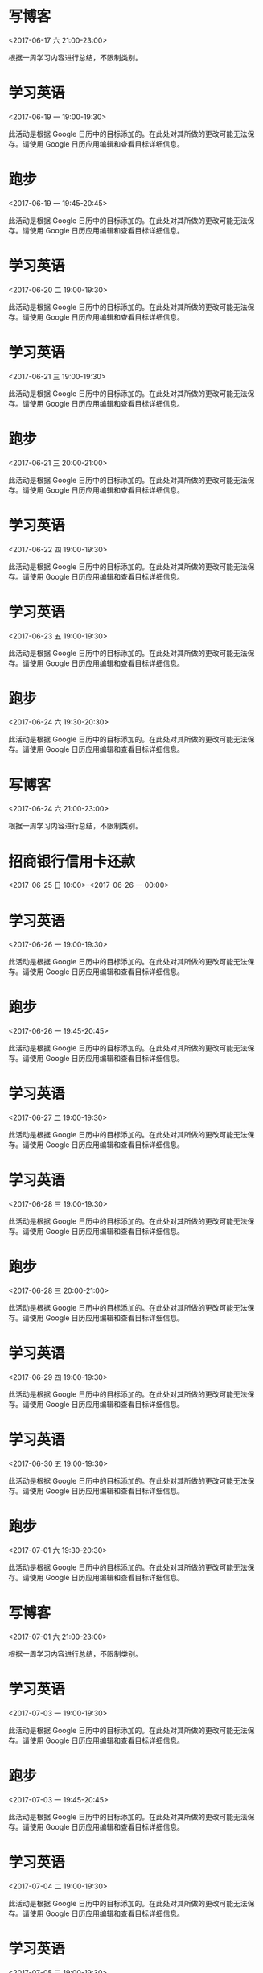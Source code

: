 * 写博客
  :PROPERTIES:
  :LOCATION: 家
  :LINK: [[https://www.google.com/calendar/event?eid=YzVpM2llOWk2NHE2OGI5ZzYwcjY2YjlrYzVqM2ViYjJjaGgzYWI5aDY5aW1hZWIyYzRvbTJkajM3NF8yMDE3MDYxN1QxMzAwMDBaIHFxNzI3NDc0NDMwQG0][Go to gcal web page]]
  :ID: c5i3ie9i64q68b9g60r66b9kc5j3ebb2chh3ab9h69imaeb2c4om2dj374_20170617T130000Z
  :END:

  <2017-06-17 六 21:00-23:00>

根据一周学习内容进行总结，不限制类别。
* 学习英语
  :PROPERTIES:
  :LINK: [[https://www.google.com/calendar/event?eid=YWUyYzY4Z2xhYXVzdjRiMnQ5N2ZkczZtZ2MgcXE3Mjc0NzQ0MzBAbQ][Go to gcal web page]]
  :ID: ae2c68glaausv4b2t97fds6mgc
  :END:

  <2017-06-19 一 19:00-19:30>

此活动是根据 Google 日历中的目标添加的。在此处对其所做的更改可能无法保存。请使用 Google 日历应用编辑和查看目标详细信息。
* 跑步
  :PROPERTIES:
  :LINK: [[https://www.google.com/calendar/event?eid=aWpscXZncmpkZWV0bDMyamxkcWJmcGZvMHMgcXE3Mjc0NzQ0MzBAbQ][Go to gcal web page]]
  :ID: ijlqvgrjdeetl32jldqbfpfo0s
  :END:

  <2017-06-19 一 19:45-20:45>

此活动是根据 Google 日历中的目标添加的。在此处对其所做的更改可能无法保存。请使用 Google 日历应用编辑和查看目标详细信息。
* 学习英语
  :PROPERTIES:
  :LINK: [[https://www.google.com/calendar/event?eid=MWVmbDJzZGdnYTU3anFudDUwbGU4azYydm8gcXE3Mjc0NzQ0MzBAbQ][Go to gcal web page]]
  :ID: 1efl2sdgga57jqnt50le8k62vo
  :END:

  <2017-06-20 二 19:00-19:30>

此活动是根据 Google 日历中的目标添加的。在此处对其所做的更改可能无法保存。请使用 Google 日历应用编辑和查看目标详细信息。
* 学习英语
  :PROPERTIES:
  :LINK: [[https://www.google.com/calendar/event?eid=MHB1dmU4NjBnYmcxMzJjMzFrMWU1dTFoZDQgcXE3Mjc0NzQ0MzBAbQ][Go to gcal web page]]
  :ID: 0puve860gbg132c31k1e5u1hd4
  :END:

  <2017-06-21 三 19:00-19:30>

此活动是根据 Google 日历中的目标添加的。在此处对其所做的更改可能无法保存。请使用 Google 日历应用编辑和查看目标详细信息。
* 跑步
  :PROPERTIES:
  :LINK: [[https://www.google.com/calendar/event?eid=azQ1Z2t2aGUxYzFuZWh1am84ZWtwMHJ0cDggcXE3Mjc0NzQ0MzBAbQ][Go to gcal web page]]
  :ID: k45gkvhe1c1nehujo8ekp0rtp8
  :END:

  <2017-06-21 三 20:00-21:00>

此活动是根据 Google 日历中的目标添加的。在此处对其所做的更改可能无法保存。请使用 Google 日历应用编辑和查看目标详细信息。
* 学习英语
  :PROPERTIES:
  :LINK: [[https://www.google.com/calendar/event?eid=dWFsZmtqajRkcG5pdDJwM3Y1YzFjcWtpcHMgcXE3Mjc0NzQ0MzBAbQ][Go to gcal web page]]
  :ID: ualfkjj4dpnit2p3v5c1cqkips
  :END:

  <2017-06-22 四 19:00-19:30>

此活动是根据 Google 日历中的目标添加的。在此处对其所做的更改可能无法保存。请使用 Google 日历应用编辑和查看目标详细信息。
* 学习英语
  :PROPERTIES:
  :LINK: [[https://www.google.com/calendar/event?eid=YTc5MzZhM2NzM2dpbzQyNWdoMjFwdWtuOTggcXE3Mjc0NzQ0MzBAbQ][Go to gcal web page]]
  :ID: a7936a3cs3gio425gh21pukn98
  :END:

  <2017-06-23 五 19:00-19:30>

此活动是根据 Google 日历中的目标添加的。在此处对其所做的更改可能无法保存。请使用 Google 日历应用编辑和查看目标详细信息。
* 跑步
  :PROPERTIES:
  :LINK: [[https://www.google.com/calendar/event?eid=b2NhYjcxM21tMnVtcWMyNm8wOHV1MXBmMWMgcXE3Mjc0NzQ0MzBAbQ][Go to gcal web page]]
  :ID: ocab713mm2umqc26o08uu1pf1c
  :END:

  <2017-06-24 六 19:30-20:30>

此活动是根据 Google 日历中的目标添加的。在此处对其所做的更改可能无法保存。请使用 Google 日历应用编辑和查看目标详细信息。
* 写博客
  :PROPERTIES:
  :LOCATION: 家
  :LINK: [[https://www.google.com/calendar/event?eid=YzVpM2llOWk2NHE2OGI5ZzYwcjY2YjlrYzVqM2ViYjJjaGgzYWI5aDY5aW1hZWIyYzRvbTJkajM3NF8yMDE3MDYyNFQxMzAwMDBaIHFxNzI3NDc0NDMwQG0][Go to gcal web page]]
  :ID: c5i3ie9i64q68b9g60r66b9kc5j3ebb2chh3ab9h69imaeb2c4om2dj374_20170624T130000Z
  :END:

  <2017-06-24 六 21:00-23:00>

根据一周学习内容进行总结，不限制类别。
* 招商银行信用卡还款
  :PROPERTIES:
  :LINK: [[https://www.google.com/calendar/event?eid=NjRwbTRjMzNjOWgzMmI5bDZoajM2YjlrNnBnajBiYjFjZ3NtNmJiMzZvc204ZHBuY2NyNjRjaGpjZyBxcTcyNzQ3NDQzMEBt][Go to gcal web page]]
  :ID: 64pm4c33c9h32b9l6hj36b9k6pgj0bb1cgsm6bb36osm8dpnccr64chjcg
  :END:

  <2017-06-25 日 10:00>--<2017-06-26 一 00:00>
* 学习英语
  :PROPERTIES:
  :LINK: [[https://www.google.com/calendar/event?eid=dGdta2tpMWFtNmJybTBocmxkOHUxbG12YXMgcXE3Mjc0NzQ0MzBAbQ][Go to gcal web page]]
  :ID: tgmkki1am6brm0hrld8u1lmvas
  :END:

  <2017-06-26 一 19:00-19:30>

此活动是根据 Google 日历中的目标添加的。在此处对其所做的更改可能无法保存。请使用 Google 日历应用编辑和查看目标详细信息。
* 跑步
  :PROPERTIES:
  :LINK: [[https://www.google.com/calendar/event?eid=NGg5MjduMjBnaXBsNW5nYjRwdnBzcXZlcjggcXE3Mjc0NzQ0MzBAbQ][Go to gcal web page]]
  :ID: 4h927n20gipl5ngb4pvpsqver8
  :END:

  <2017-06-26 一 19:45-20:45>

此活动是根据 Google 日历中的目标添加的。在此处对其所做的更改可能无法保存。请使用 Google 日历应用编辑和查看目标详细信息。
* 学习英语
  :PROPERTIES:
  :LINK: [[https://www.google.com/calendar/event?eid=bGtvcjIxcmNlYWs1Y29qMmxraDcyNDExZzggcXE3Mjc0NzQ0MzBAbQ][Go to gcal web page]]
  :ID: lkor21rceak5coj2lkh72411g8
  :END:

  <2017-06-27 二 19:00-19:30>

此活动是根据 Google 日历中的目标添加的。在此处对其所做的更改可能无法保存。请使用 Google 日历应用编辑和查看目标详细信息。
* 学习英语
  :PROPERTIES:
  :LINK: [[https://www.google.com/calendar/event?eid=b3U2NzhkcmZkaWI4a3AyM3Z2Z3Nub3JpdjAgcXE3Mjc0NzQ0MzBAbQ][Go to gcal web page]]
  :ID: ou678drfdib8kp23vvgsnoriv0
  :END:

  <2017-06-28 三 19:00-19:30>

此活动是根据 Google 日历中的目标添加的。在此处对其所做的更改可能无法保存。请使用 Google 日历应用编辑和查看目标详细信息。
* 跑步
  :PROPERTIES:
  :LINK: [[https://www.google.com/calendar/event?eid=cWZqMTY5ajVpNHBtNzFldnFpcWUwcmx1aW8gcXE3Mjc0NzQ0MzBAbQ][Go to gcal web page]]
  :ID: qfj169j5i4pm71evqiqe0rluio
  :END:

  <2017-06-28 三 20:00-21:00>

此活动是根据 Google 日历中的目标添加的。在此处对其所做的更改可能无法保存。请使用 Google 日历应用编辑和查看目标详细信息。
* 学习英语
  :PROPERTIES:
  :LINK: [[https://www.google.com/calendar/event?eid=OXFvazdubm03cnI1ZHMzdTZhMmtncnJmbGsgcXE3Mjc0NzQ0MzBAbQ][Go to gcal web page]]
  :ID: 9qok7nnm7rr5ds3u6a2kgrrflk
  :END:

  <2017-06-29 四 19:00-19:30>

此活动是根据 Google 日历中的目标添加的。在此处对其所做的更改可能无法保存。请使用 Google 日历应用编辑和查看目标详细信息。
* 学习英语
  :PROPERTIES:
  :LINK: [[https://www.google.com/calendar/event?eid=M2puNGxpMG85a2owYTRub2RqcjF2ZXVoNmMgcXE3Mjc0NzQ0MzBAbQ][Go to gcal web page]]
  :ID: 3jn4li0o9kj0a4nodjr1veuh6c
  :END:

  <2017-06-30 五 19:00-19:30>

此活动是根据 Google 日历中的目标添加的。在此处对其所做的更改可能无法保存。请使用 Google 日历应用编辑和查看目标详细信息。
* 跑步
  :PROPERTIES:
  :LINK: [[https://www.google.com/calendar/event?eid=NDN2M2w5Z2NsbXFqNDJkYjA5ZGx0cWE2Y2sgcXE3Mjc0NzQ0MzBAbQ][Go to gcal web page]]
  :ID: 43v3l9gclmqj42db09dltqa6ck
  :END:

  <2017-07-01 六 19:30-20:30>

此活动是根据 Google 日历中的目标添加的。在此处对其所做的更改可能无法保存。请使用 Google 日历应用编辑和查看目标详细信息。
* 写博客
  :PROPERTIES:
  :LOCATION: 家
  :LINK: [[https://www.google.com/calendar/event?eid=YzVpM2llOWk2NHE2OGI5ZzYwcjY2YjlrYzVqM2ViYjJjaGgzYWI5aDY5aW1hZWIyYzRvbTJkajM3NF8yMDE3MDcwMVQxMzAwMDBaIHFxNzI3NDc0NDMwQG0][Go to gcal web page]]
  :ID: c5i3ie9i64q68b9g60r66b9kc5j3ebb2chh3ab9h69imaeb2c4om2dj374_20170701T130000Z
  :END:

  <2017-07-01 六 21:00-23:00>

根据一周学习内容进行总结，不限制类别。
* 学习英语
  :PROPERTIES:
  :LINK: [[https://www.google.com/calendar/event?eid=OWJzNnRuNGZiNjFsMjUzamlhdHJ2bWNkb2MgcXE3Mjc0NzQ0MzBAbQ][Go to gcal web page]]
  :ID: 9bs6tn4fb61l253jiatrvmcdoc
  :END:

  <2017-07-03 一 19:00-19:30>

此活动是根据 Google 日历中的目标添加的。在此处对其所做的更改可能无法保存。请使用 Google 日历应用编辑和查看目标详细信息。
* 跑步
  :PROPERTIES:
  :LINK: [[https://www.google.com/calendar/event?eid=cjF1dmRmbnE0dnFzMXJucTNvNzhtcWlmZ2sgcXE3Mjc0NzQ0MzBAbQ][Go to gcal web page]]
  :ID: r1uvdfnq4vqs1rnq3o78mqifgk
  :END:

  <2017-07-03 一 19:45-20:45>

此活动是根据 Google 日历中的目标添加的。在此处对其所做的更改可能无法保存。请使用 Google 日历应用编辑和查看目标详细信息。
* 学习英语
  :PROPERTIES:
  :LINK: [[https://www.google.com/calendar/event?eid=NmdqaDllOWhpcTJ2NGZuYWJldHJtYmdoNDQgcXE3Mjc0NzQ0MzBAbQ][Go to gcal web page]]
  :ID: 6gjh9e9hiq2v4fnabetrmbgh44
  :END:

  <2017-07-04 二 19:00-19:30>

此活动是根据 Google 日历中的目标添加的。在此处对其所做的更改可能无法保存。请使用 Google 日历应用编辑和查看目标详细信息。
* 学习英语
  :PROPERTIES:
  :LINK: [[https://www.google.com/calendar/event?eid=MmM4Y3E0YXFwaXRqbnAzM2NrbTVzN2kwbWsgcXE3Mjc0NzQ0MzBAbQ][Go to gcal web page]]
  :ID: 2c8cq4aqpitjnp33ckm5s7i0mk
  :END:

  <2017-07-05 三 19:00-19:30>

此活动是根据 Google 日历中的目标添加的。在此处对其所做的更改可能无法保存。请使用 Google 日历应用编辑和查看目标详细信息。
* 跑步
  :PROPERTIES:
  :LINK: [[https://www.google.com/calendar/event?eid=MTltNnZna2FoMTljdjVodmFzb3U2ZW02dWsgcXE3Mjc0NzQ0MzBAbQ][Go to gcal web page]]
  :ID: 19m6vgkah19cv5hvasou6em6uk
  :END:

  <2017-07-05 三 20:00-21:00>

此活动是根据 Google 日历中的目标添加的。在此处对其所做的更改可能无法保存。请使用 Google 日历应用编辑和查看目标详细信息。
* 学习英语
  :PROPERTIES:
  :LINK: [[https://www.google.com/calendar/event?eid=aDBydWpra2tpZGFrdHA1N3RubDI5NTZtM28gcXE3Mjc0NzQ0MzBAbQ][Go to gcal web page]]
  :ID: h0rujkkkidaktp57tnl2956m3o
  :END:

  <2017-07-06 四 19:00-19:30>

此活动是根据 Google 日历中的目标添加的。在此处对其所做的更改可能无法保存。请使用 Google 日历应用编辑和查看目标详细信息。
* 学习英语
  :PROPERTIES:
  :LINK: [[https://www.google.com/calendar/event?eid=ZXRuMDBzcnBqdDN0Y3VhcGFlNnY0bWo5dDAgcXE3Mjc0NzQ0MzBAbQ][Go to gcal web page]]
  :ID: etn00srpjt3tcuapae6v4mj9t0
  :END:

  <2017-07-07 五 19:00-19:30>

此活动是根据 Google 日历中的目标添加的。在此处对其所做的更改可能无法保存。请使用 Google 日历应用编辑和查看目标详细信息。
* 跑步
  :PROPERTIES:
  :LINK: [[https://www.google.com/calendar/event?eid=Y3AzbmR1am1jczM4bGJqazZrbmE5dGdobWMgcXE3Mjc0NzQ0MzBAbQ][Go to gcal web page]]
  :ID: cp3ndujmcs38lbjk6kna9tghmc
  :END:

  <2017-07-08 六 19:30-20:30>

此活动是根据 Google 日历中的目标添加的。在此处对其所做的更改可能无法保存。请使用 Google 日历应用编辑和查看目标详细信息。
* 写博客
  :PROPERTIES:
  :LOCATION: 家
  :LINK: [[https://www.google.com/calendar/event?eid=YzVpM2llOWk2NHE2OGI5ZzYwcjY2YjlrYzVqM2ViYjJjaGgzYWI5aDY5aW1hZWIyYzRvbTJkajM3NF8yMDE3MDcwOFQxMzAwMDBaIHFxNzI3NDc0NDMwQG0][Go to gcal web page]]
  :ID: c5i3ie9i64q68b9g60r66b9kc5j3ebb2chh3ab9h69imaeb2c4om2dj374_20170708T130000Z
  :END:

  <2017-07-08 六 21:00-23:00>

根据一周学习内容进行总结，不限制类别。
* 学习英语
  :PROPERTIES:
  :LINK: [[https://www.google.com/calendar/event?eid=a2g2MGZldjd1Z2tybWRwcTljOHBnMzU4aWMgcXE3Mjc0NzQ0MzBAbQ][Go to gcal web page]]
  :ID: kh60fev7ugkrmdpq9c8pg358ic
  :END:

  <2017-07-10 一 19:00-19:30>

此活动是根据 Google 日历中的目标添加的。在此处对其所做的更改可能无法保存。请使用 Google 日历应用编辑和查看目标详细信息。
* 跑步
  :PROPERTIES:
  :LINK: [[https://www.google.com/calendar/event?eid=ZDByY2psanRvMG5taTFvaTAzNGt0aGNpNWMgcXE3Mjc0NzQ0MzBAbQ][Go to gcal web page]]
  :ID: d0rcjljto0nmi1oi034kthci5c
  :END:

  <2017-07-10 一 19:45-20:45>

此活动是根据 Google 日历中的目标添加的。在此处对其所做的更改可能无法保存。请使用 Google 日历应用编辑和查看目标详细信息。
* 学习英语
  :PROPERTIES:
  :LINK: [[https://www.google.com/calendar/event?eid=Ymx0dWMyZ2loNGdzdHNqa3VrbGhmbzhzOW8gcXE3Mjc0NzQ0MzBAbQ][Go to gcal web page]]
  :ID: bltuc2gih4gstsjkuklhfo8s9o
  :END:

  <2017-07-11 二 19:00-19:30>

此活动是根据 Google 日历中的目标添加的。在此处对其所做的更改可能无法保存。请使用 Google 日历应用编辑和查看目标详细信息。
* 学习英语
  :PROPERTIES:
  :LINK: [[https://www.google.com/calendar/event?eid=MDNlOTMyZnBkYTAzZGI2ajY2YWxjdWY4Y2cgcXE3Mjc0NzQ0MzBAbQ][Go to gcal web page]]
  :ID: 03e932fpda03db6j66alcuf8cg
  :END:

  <2017-07-12 三 19:00-19:30>

此活动是根据 Google 日历中的目标添加的。在此处对其所做的更改可能无法保存。请使用 Google 日历应用编辑和查看目标详细信息。
* 跑步
  :PROPERTIES:
  :LINK: [[https://www.google.com/calendar/event?eid=ajA5ZmZ2ZWcwaW1qdGQyZWc5dHFiNnZlaDAgcXE3Mjc0NzQ0MzBAbQ][Go to gcal web page]]
  :ID: j09ffveg0imjtd2eg9tqb6veh0
  :END:

  <2017-07-12 三 20:00-21:00>

此活动是根据 Google 日历中的目标添加的。在此处对其所做的更改可能无法保存。请使用 Google 日历应用编辑和查看目标详细信息。
* 学习英语
  :PROPERTIES:
  :LINK: [[https://www.google.com/calendar/event?eid=YWU0NHFuaGFyazltbWF1Y2kxaXR1dGFzcTQgcXE3Mjc0NzQ0MzBAbQ][Go to gcal web page]]
  :ID: ae44qnhark9mmauci1itutasq4
  :END:

  <2017-07-13 四 19:00-19:30>

此活动是根据 Google 日历中的目标添加的。在此处对其所做的更改可能无法保存。请使用 Google 日历应用编辑和查看目标详细信息。
* 学习英语
  :PROPERTIES:
  :LINK: [[https://www.google.com/calendar/event?eid=NGZodjZwZjdrMHRnbjJhNjNyMGpsaW50NmsgcXE3Mjc0NzQ0MzBAbQ][Go to gcal web page]]
  :ID: 4fhv6pf7k0tgn2a63r0jlint6k
  :END:

  <2017-07-14 五 19:00-19:30>

此活动是根据 Google 日历中的目标添加的。在此处对其所做的更改可能无法保存。请使用 Google 日历应用编辑和查看目标详细信息。
* 跑步
  :PROPERTIES:
  :LINK: [[https://www.google.com/calendar/event?eid=cjdjcWlucWFvNzI2NGhndWsxY2ZkYmI2amcgcXE3Mjc0NzQ0MzBAbQ][Go to gcal web page]]
  :ID: r7cqinqao7264hguk1cfdbb6jg
  :END:

  <2017-07-15 六 19:30-20:30>

此活动是根据 Google 日历中的目标添加的。在此处对其所做的更改可能无法保存。请使用 Google 日历应用编辑和查看目标详细信息。
* 写博客
  :PROPERTIES:
  :LOCATION: 家
  :LINK: [[https://www.google.com/calendar/event?eid=YzVpM2llOWk2NHE2OGI5ZzYwcjY2YjlrYzVqM2ViYjJjaGgzYWI5aDY5aW1hZWIyYzRvbTJkajM3NF8yMDE3MDcxNVQxMzAwMDBaIHFxNzI3NDc0NDMwQG0][Go to gcal web page]]
  :ID: c5i3ie9i64q68b9g60r66b9kc5j3ebb2chh3ab9h69imaeb2c4om2dj374_20170715T130000Z
  :END:

  <2017-07-15 六 21:00-23:00>

根据一周学习内容进行总结，不限制类别。
* 学习英语
  :PROPERTIES:
  :LINK: [[https://www.google.com/calendar/event?eid=M3IzYjB0aW8wdGZjdXFucWtsdjI0YXVvaGcgcXE3Mjc0NzQ0MzBAbQ][Go to gcal web page]]
  :ID: 3r3b0tio0tfcuqnqklv24auohg
  :END:

  <2017-07-17 一 19:00-19:30>

此活动是根据 Google 日历中的目标添加的。在此处对其所做的更改可能无法保存。请使用 Google 日历应用编辑和查看目标详细信息。
* 跑步
  :PROPERTIES:
  :LINK: [[https://www.google.com/calendar/event?eid=bTBuYnQzOW04ZnFwdDV0Z2xwczh2MzJvNmsgcXE3Mjc0NzQ0MzBAbQ][Go to gcal web page]]
  :ID: m0nbt39m8fqpt5tglps8v32o6k
  :END:

  <2017-07-17 一 19:45-20:45>

此活动是根据 Google 日历中的目标添加的。在此处对其所做的更改可能无法保存。请使用 Google 日历应用编辑和查看目标详细信息。
* 学习英语
  :PROPERTIES:
  :LINK: [[https://www.google.com/calendar/event?eid=MWYycmhhNW1iZDc0bGI3bnFxdWxrcTlqNTAgcXE3Mjc0NzQ0MzBAbQ][Go to gcal web page]]
  :ID: 1f2rha5mbd74lb7nqqulkq9j50
  :END:

  <2017-07-18 二 19:00-19:30>

此活动是根据 Google 日历中的目标添加的。在此处对其所做的更改可能无法保存。请使用 Google 日历应用编辑和查看目标详细信息。
* 学习英语
  :PROPERTIES:
  :LINK: [[https://www.google.com/calendar/event?eid=a3A5c2ZvN2kydm02aGFjZjIyb2U0MHJyMjggcXE3Mjc0NzQ0MzBAbQ][Go to gcal web page]]
  :ID: kp9sfo7i2vm6hacf22oe40rr28
  :END:

  <2017-07-19 三 19:00-19:30>

此活动是根据 Google 日历中的目标添加的。在此处对其所做的更改可能无法保存。请使用 Google 日历应用编辑和查看目标详细信息。
* 跑步
  :PROPERTIES:
  :LINK: [[https://www.google.com/calendar/event?eid=YzRnNjUzaGxpaGhocXQ3MjFzb25xbGltZTAgcXE3Mjc0NzQ0MzBAbQ][Go to gcal web page]]
  :ID: c4g653hlihhhqt721sonqlime0
  :END:

  <2017-07-19 三 20:00-21:00>

此活动是根据 Google 日历中的目标添加的。在此处对其所做的更改可能无法保存。请使用 Google 日历应用编辑和查看目标详细信息。
* 学习英语
  :PROPERTIES:
  :LINK: [[https://www.google.com/calendar/event?eid=Y3MwOW02YWdwZ2M5Mjg1cWRiaTI3cjY2dmMgcXE3Mjc0NzQ0MzBAbQ][Go to gcal web page]]
  :ID: cs09m6agpgc9285qdbi27r66vc
  :END:

  <2017-07-20 四 19:00-19:30>

此活动是根据 Google 日历中的目标添加的。在此处对其所做的更改可能无法保存。请使用 Google 日历应用编辑和查看目标详细信息。
* 学习英语
  :PROPERTIES:
  :LINK: [[https://www.google.com/calendar/event?eid=bnRrdGowYmtpZ2E3MGc0cWlkbmY4dGhoNDggcXE3Mjc0NzQ0MzBAbQ][Go to gcal web page]]
  :ID: ntktj0bkiga70g4qidnf8thh48
  :END:

  <2017-07-21 五 19:00-19:30>

此活动是根据 Google 日历中的目标添加的。在此处对其所做的更改可能无法保存。请使用 Google 日历应用编辑和查看目标详细信息。
* 跑步
  :PROPERTIES:
  :LINK: [[https://www.google.com/calendar/event?eid=ZmltbWJkYTNocDNqaXI3M3ZyN2thbHIxbW8gcXE3Mjc0NzQ0MzBAbQ][Go to gcal web page]]
  :ID: fimmbda3hp3jir73vr7kalr1mo
  :END:

  <2017-07-22 六 19:30-20:30>

此活动是根据 Google 日历中的目标添加的。在此处对其所做的更改可能无法保存。请使用 Google 日历应用编辑和查看目标详细信息。
* 写博客
  :PROPERTIES:
  :LOCATION: 家
  :LINK: [[https://www.google.com/calendar/event?eid=YzVpM2llOWk2NHE2OGI5ZzYwcjY2YjlrYzVqM2ViYjJjaGgzYWI5aDY5aW1hZWIyYzRvbTJkajM3NF8yMDE3MDcyMlQxMzAwMDBaIHFxNzI3NDc0NDMwQG0][Go to gcal web page]]
  :ID: c5i3ie9i64q68b9g60r66b9kc5j3ebb2chh3ab9h69imaeb2c4om2dj374_20170722T130000Z
  :END:

  <2017-07-22 六 21:00-23:00>

根据一周学习内容进行总结，不限制类别。
* 学习英语
  :PROPERTIES:
  :LINK: [[https://www.google.com/calendar/event?eid=bDBnNDVzdjBrMmRlNGEzM2dtcmZrbWtvdDQgcXE3Mjc0NzQ0MzBAbQ][Go to gcal web page]]
  :ID: l0g45sv0k2de4a33gmrfkmkot4
  :END:

  <2017-07-24 一 19:00-19:30>

此活动是根据 Google 日历中的目标添加的。在此处对其所做的更改可能无法保存。请使用 Google 日历应用编辑和查看目标详细信息。
* 跑步
  :PROPERTIES:
  :LINK: [[https://www.google.com/calendar/event?eid=Y3JuMWphbnBuazc2NjA3dW9paWI0a2Q5aDAgcXE3Mjc0NzQ0MzBAbQ][Go to gcal web page]]
  :ID: crn1janpnk76607uoiib4kd9h0
  :END:

  <2017-07-24 一 19:45-20:45>

此活动是根据 Google 日历中的目标添加的。在此处对其所做的更改可能无法保存。请使用 Google 日历应用编辑和查看目标详细信息。
* 学习英语
  :PROPERTIES:
  :LINK: [[https://www.google.com/calendar/event?eid=NGpwa3ZpNjVyYmJuaWdpM2Qwb2VyZzcyY3MgcXE3Mjc0NzQ0MzBAbQ][Go to gcal web page]]
  :ID: 4jpkvi65rbbnigi3d0oerg72cs
  :END:

  <2017-07-25 二 19:00-19:30>

此活动是根据 Google 日历中的目标添加的。在此处对其所做的更改可能无法保存。请使用 Google 日历应用编辑和查看目标详细信息。
* 学习英语
  :PROPERTIES:
  :LINK: [[https://www.google.com/calendar/event?eid=cmY5N3QyaHZvNm1zaWQ1OXJqN3NyaDVjamMgcXE3Mjc0NzQ0MzBAbQ][Go to gcal web page]]
  :ID: rf97t2hvo6msid59rj7srh5cjc
  :END:

  <2017-07-26 三 19:00-19:30>

此活动是根据 Google 日历中的目标添加的。在此处对其所做的更改可能无法保存。请使用 Google 日历应用编辑和查看目标详细信息。
* 跑步
  :PROPERTIES:
  :LINK: [[https://www.google.com/calendar/event?eid=cTM3aXIzdDZ0Z2Y3N2t1NGJxbWZrdXR0cmsgcXE3Mjc0NzQ0MzBAbQ][Go to gcal web page]]
  :ID: q37ir3t6tgf77ku4bqmfkuttrk
  :END:

  <2017-07-26 三 20:00-21:00>

此活动是根据 Google 日历中的目标添加的。在此处对其所做的更改可能无法保存。请使用 Google 日历应用编辑和查看目标详细信息。
* 学习英语
  :PROPERTIES:
  :LINK: [[https://www.google.com/calendar/event?eid=aGpjNG4wdjBnaXNta2xrZjFjanE1OXFjaDQgcXE3Mjc0NzQ0MzBAbQ][Go to gcal web page]]
  :ID: hjc4n0v0gismklkf1cjq59qch4
  :END:

  <2017-07-27 四 19:00-19:30>

此活动是根据 Google 日历中的目标添加的。在此处对其所做的更改可能无法保存。请使用 Google 日历应用编辑和查看目标详细信息。
* 学习英语
  :PROPERTIES:
  :LINK: [[https://www.google.com/calendar/event?eid=MGwxMDdtM2Y0ZnI4NWt2OGlobW9lbnE0ZGcgcXE3Mjc0NzQ0MzBAbQ][Go to gcal web page]]
  :ID: 0l107m3f4fr85kv8ihmoenq4dg
  :END:

  <2017-07-28 五 19:00-19:30>

此活动是根据 Google 日历中的目标添加的。在此处对其所做的更改可能无法保存。请使用 Google 日历应用编辑和查看目标详细信息。
* 跑步
  :PROPERTIES:
  :LINK: [[https://www.google.com/calendar/event?eid=NThvZG5tMXRoNmgxYzluMmxnbmV2bGdmOGsgcXE3Mjc0NzQ0MzBAbQ][Go to gcal web page]]
  :ID: 58odnm1th6h1c9n2lgnevlgf8k
  :END:

  <2017-07-29 六 19:30-20:30>

此活动是根据 Google 日历中的目标添加的。在此处对其所做的更改可能无法保存。请使用 Google 日历应用编辑和查看目标详细信息。
* 写博客
  :PROPERTIES:
  :LOCATION: 家
  :LINK: [[https://www.google.com/calendar/event?eid=YzVpM2llOWk2NHE2OGI5ZzYwcjY2YjlrYzVqM2ViYjJjaGgzYWI5aDY5aW1hZWIyYzRvbTJkajM3NF8yMDE3MDcyOVQxMzAwMDBaIHFxNzI3NDc0NDMwQG0][Go to gcal web page]]
  :ID: c5i3ie9i64q68b9g60r66b9kc5j3ebb2chh3ab9h69imaeb2c4om2dj374_20170729T130000Z
  :END:

  <2017-07-29 六 21:00-23:00>

根据一周学习内容进行总结，不限制类别。
* 学习英语
  :PROPERTIES:
  :LINK: [[https://www.google.com/calendar/event?eid=OGFqYTZoaXMwaGFjdG00aGtsbGZiZmZ1MXMgcXE3Mjc0NzQ0MzBAbQ][Go to gcal web page]]
  :ID: 8aja6his0hactm4hkllfbffu1s
  :END:

  <2017-07-31 一 19:00-19:30>

此活动是根据 Google 日历中的目标添加的。在此处对其所做的更改可能无法保存。请使用 Google 日历应用编辑和查看目标详细信息。
* 跑步
  :PROPERTIES:
  :LINK: [[https://www.google.com/calendar/event?eid=ZmgxM3MxZzk2ZWhmYjZmcm8xa2hrNmRjNGsgcXE3Mjc0NzQ0MzBAbQ][Go to gcal web page]]
  :ID: fh13s1g96ehfb6fro1khk6dc4k
  :END:

  <2017-07-31 一 19:45-20:45>

此活动是根据 Google 日历中的目标添加的。在此处对其所做的更改可能无法保存。请使用 Google 日历应用编辑和查看目标详细信息。
* 学习英语
  :PROPERTIES:
  :LINK: [[https://www.google.com/calendar/event?eid=OTM4aW84ZjJlYzFqZm9iMGd2amdydWtnbjggcXE3Mjc0NzQ0MzBAbQ][Go to gcal web page]]
  :ID: 938io8f2ec1jfob0gvjgrukgn8
  :END:

  <2017-08-01 二 19:00-19:30>

此活动是根据 Google 日历中的目标添加的。在此处对其所做的更改可能无法保存。请使用 Google 日历应用编辑和查看目标详细信息。
* 学习英语
  :PROPERTIES:
  :LINK: [[https://www.google.com/calendar/event?eid=dGdlcDA0Y2EyNWMxNjVmMmtkaXE2dHBlNmcgcXE3Mjc0NzQ0MzBAbQ][Go to gcal web page]]
  :ID: tgep04ca25c165f2kdiq6tpe6g
  :END:

  <2017-08-02 三 19:00-19:30>

此活动是根据 Google 日历中的目标添加的。在此处对其所做的更改可能无法保存。请使用 Google 日历应用编辑和查看目标详细信息。
* 跑步
  :PROPERTIES:
  :LINK: [[https://www.google.com/calendar/event?eid=cnY1anVzY3VvbHRvbTJvZTNmamE0OHQ1ODggcXE3Mjc0NzQ0MzBAbQ][Go to gcal web page]]
  :ID: rv5juscuoltom2oe3fja48t588
  :END:

  <2017-08-02 三 20:00-21:00>

此活动是根据 Google 日历中的目标添加的。在此处对其所做的更改可能无法保存。请使用 Google 日历应用编辑和查看目标详细信息。
* 学习英语
  :PROPERTIES:
  :LINK: [[https://www.google.com/calendar/event?eid=ZzVqa2pjOHUxb2x1bDNjMWhvMHFpc3UxajggcXE3Mjc0NzQ0MzBAbQ][Go to gcal web page]]
  :ID: g5jkjc8u1olul3c1ho0qisu1j8
  :END:

  <2017-08-03 四 19:00-19:30>

此活动是根据 Google 日历中的目标添加的。在此处对其所做的更改可能无法保存。请使用 Google 日历应用编辑和查看目标详细信息。
* 学习英语
  :PROPERTIES:
  :LINK: [[https://www.google.com/calendar/event?eid=bGw1bXBzdTN1azRudjUxOWpidGpyMHEybG8gcXE3Mjc0NzQ0MzBAbQ][Go to gcal web page]]
  :ID: ll5mpsu3uk4nv519jbtjr0q2lo
  :END:

  <2017-08-04 五 19:00-19:30>

此活动是根据 Google 日历中的目标添加的。在此处对其所做的更改可能无法保存。请使用 Google 日历应用编辑和查看目标详细信息。
* 跑步
  :PROPERTIES:
  :LINK: [[https://www.google.com/calendar/event?eid=bHU3a2dzcW5lZzEwa2RramdlNTdoaTdjYWcgcXE3Mjc0NzQ0MzBAbQ][Go to gcal web page]]
  :ID: lu7kgsqneg10kdkjge57hi7cag
  :END:

  <2017-08-05 六 19:30-20:30>

此活动是根据 Google 日历中的目标添加的。在此处对其所做的更改可能无法保存。请使用 Google 日历应用编辑和查看目标详细信息。
* 写博客
  :PROPERTIES:
  :LOCATION: 家
  :LINK: [[https://www.google.com/calendar/event?eid=YzVpM2llOWk2NHE2OGI5ZzYwcjY2YjlrYzVqM2ViYjJjaGgzYWI5aDY5aW1hZWIyYzRvbTJkajM3NF8yMDE3MDgwNVQxMzAwMDBaIHFxNzI3NDc0NDMwQG0][Go to gcal web page]]
  :ID: c5i3ie9i64q68b9g60r66b9kc5j3ebb2chh3ab9h69imaeb2c4om2dj374_20170805T130000Z
  :END:

  <2017-08-05 六 21:00-23:00>

根据一周学习内容进行总结，不限制类别。
* 学习英语
  :PROPERTIES:
  :LINK: [[https://www.google.com/calendar/event?eid=dXM2MGR1cXJ1dHU5N3ZsYTdzbGg2dTc1b28gcXE3Mjc0NzQ0MzBAbQ][Go to gcal web page]]
  :ID: us60duqrutu97vla7slh6u75oo
  :END:

  <2017-08-07 一 19:00-19:30>

此活动是根据 Google 日历中的目标添加的。在此处对其所做的更改可能无法保存。请使用 Google 日历应用编辑和查看目标详细信息。
* 跑步
  :PROPERTIES:
  :LINK: [[https://www.google.com/calendar/event?eid=ZGdqY2lvMGNic2ZrcHB2c2hidTAzNDcybzQgcXE3Mjc0NzQ0MzBAbQ][Go to gcal web page]]
  :ID: dgjcio0cbsfkppvshbu03472o4
  :END:

  <2017-08-07 一 19:45-20:45>

此活动是根据 Google 日历中的目标添加的。在此处对其所做的更改可能无法保存。请使用 Google 日历应用编辑和查看目标详细信息。
* 学习英语
  :PROPERTIES:
  :LINK: [[https://www.google.com/calendar/event?eid=MDhlZnE1ZmhzM3BrbHMwYmNvZzNzYWw1Z3MgcXE3Mjc0NzQ0MzBAbQ][Go to gcal web page]]
  :ID: 08efq5fhs3pkls0bcog3sal5gs
  :END:

  <2017-08-08 二 19:00-19:30>

此活动是根据 Google 日历中的目标添加的。在此处对其所做的更改可能无法保存。请使用 Google 日历应用编辑和查看目标详细信息。
* 学习英语
  :PROPERTIES:
  :LINK: [[https://www.google.com/calendar/event?eid=OGtmNHI1Y3VtczdyMmpoMXRuMm84NzhtZzQgcXE3Mjc0NzQ0MzBAbQ][Go to gcal web page]]
  :ID: 8kf4r5cums7r2jh1tn2o878mg4
  :END:

  <2017-08-09 三 19:00-19:30>

此活动是根据 Google 日历中的目标添加的。在此处对其所做的更改可能无法保存。请使用 Google 日历应用编辑和查看目标详细信息。
* 跑步
  :PROPERTIES:
  :LINK: [[https://www.google.com/calendar/event?eid=ZDNvdG9pMzVlajg4dGt1ZTBodW12dTc1NTAgcXE3Mjc0NzQ0MzBAbQ][Go to gcal web page]]
  :ID: d3otoi35ej88tkue0humvu7550
  :END:

  <2017-08-09 三 20:00-21:00>

此活动是根据 Google 日历中的目标添加的。在此处对其所做的更改可能无法保存。请使用 Google 日历应用编辑和查看目标详细信息。
* 学习英语
  :PROPERTIES:
  :LINK: [[https://www.google.com/calendar/event?eid=dHBhMWticzk5OXRkY3JwcWxpMDlrcXM1NmsgcXE3Mjc0NzQ0MzBAbQ][Go to gcal web page]]
  :ID: tpa1kbs999tdcrpqli09kqs56k
  :END:

  <2017-08-10 四 19:00-19:30>

此活动是根据 Google 日历中的目标添加的。在此处对其所做的更改可能无法保存。请使用 Google 日历应用编辑和查看目标详细信息。
* 学习英语
  :PROPERTIES:
  :LINK: [[https://www.google.com/calendar/event?eid=djVzZ3JvdXJvNnN0aTZnNGpmcTU5cnA4ZWcgcXE3Mjc0NzQ0MzBAbQ][Go to gcal web page]]
  :ID: v5sgrouro6sti6g4jfq59rp8eg
  :END:

  <2017-08-11 五 19:00-19:30>

此活动是根据 Google 日历中的目标添加的。在此处对其所做的更改可能无法保存。请使用 Google 日历应用编辑和查看目标详细信息。
* 跑步
  :PROPERTIES:
  :LINK: [[https://www.google.com/calendar/event?eid=MGtncmgwbGhhdWttN3V0NjA4YXNmbmlrcTggcXE3Mjc0NzQ0MzBAbQ][Go to gcal web page]]
  :ID: 0kgrh0lhaukm7ut608asfnikq8
  :END:

  <2017-08-12 六 19:30-20:30>

此活动是根据 Google 日历中的目标添加的。在此处对其所做的更改可能无法保存。请使用 Google 日历应用编辑和查看目标详细信息。
* 写博客
  :PROPERTIES:
  :LOCATION: 家
  :LINK: [[https://www.google.com/calendar/event?eid=YzVpM2llOWk2NHE2OGI5ZzYwcjY2YjlrYzVqM2ViYjJjaGgzYWI5aDY5aW1hZWIyYzRvbTJkajM3NF8yMDE3MDgxMlQxMzAwMDBaIHFxNzI3NDc0NDMwQG0][Go to gcal web page]]
  :ID: c5i3ie9i64q68b9g60r66b9kc5j3ebb2chh3ab9h69imaeb2c4om2dj374_20170812T130000Z
  :END:

  <2017-08-12 六 21:00-23:00>

根据一周学习内容进行总结，不限制类别。
* 学习英语
  :PROPERTIES:
  :LINK: [[https://www.google.com/calendar/event?eid=bXU2NWd2bjM3bTU0czR0dmVsZXVqZDNzdDAgcXE3Mjc0NzQ0MzBAbQ][Go to gcal web page]]
  :ID: mu65gvn37m54s4tveleujd3st0
  :END:

  <2017-08-14 一 19:00-19:30>

此活动是根据 Google 日历中的目标添加的。在此处对其所做的更改可能无法保存。请使用 Google 日历应用编辑和查看目标详细信息。
* 跑步
  :PROPERTIES:
  :LINK: [[https://www.google.com/calendar/event?eid=OXN0cGpvcXVxN21wYm80cTZvbG92aDJwamMgcXE3Mjc0NzQ0MzBAbQ][Go to gcal web page]]
  :ID: 9stpjoquq7mpbo4q6olovh2pjc
  :END:

  <2017-08-14 一 19:45-20:45>

此活动是根据 Google 日历中的目标添加的。在此处对其所做的更改可能无法保存。请使用 Google 日历应用编辑和查看目标详细信息。
* 学习英语
  :PROPERTIES:
  :LINK: [[https://www.google.com/calendar/event?eid=Z2h0dWY1ZDJvbzc3Zjc3ZHB0Z21qYzl1cDQgcXE3Mjc0NzQ0MzBAbQ][Go to gcal web page]]
  :ID: ghtuf5d2oo77f77dptgmjc9up4
  :END:

  <2017-08-15 二 19:00-19:30>

此活动是根据 Google 日历中的目标添加的。在此处对其所做的更改可能无法保存。请使用 Google 日历应用编辑和查看目标详细信息。
* 学习英语
  :PROPERTIES:
  :LINK: [[https://www.google.com/calendar/event?eid=ZWtzc2xsNG03bjlsNzNub2pwb2lxODhsOTAgcXE3Mjc0NzQ0MzBAbQ][Go to gcal web page]]
  :ID: ekssll4m7n9l73nojpoiq88l90
  :END:

  <2017-08-16 三 19:00-19:30>

此活动是根据 Google 日历中的目标添加的。在此处对其所做的更改可能无法保存。请使用 Google 日历应用编辑和查看目标详细信息。
* 跑步
  :PROPERTIES:
  :LINK: [[https://www.google.com/calendar/event?eid=MWY1OG9tc3Q0NXNpa3VkdmM2dWtucmU4ZXMgcXE3Mjc0NzQ0MzBAbQ][Go to gcal web page]]
  :ID: 1f58omst45sikudvc6uknre8es
  :END:

  <2017-08-16 三 20:00-21:00>

此活动是根据 Google 日历中的目标添加的。在此处对其所做的更改可能无法保存。请使用 Google 日历应用编辑和查看目标详细信息。
* 学习英语
  :PROPERTIES:
  :LINK: [[https://www.google.com/calendar/event?eid=NmI0anJnbDg0M2RtNTBsNDA3aWY3cXQ1NnMgcXE3Mjc0NzQ0MzBAbQ][Go to gcal web page]]
  :ID: 6b4jrgl843dm50l407if7qt56s
  :END:

  <2017-08-17 四 19:00-19:30>

此活动是根据 Google 日历中的目标添加的。在此处对其所做的更改可能无法保存。请使用 Google 日历应用编辑和查看目标详细信息。
* 学习英语
  :PROPERTIES:
  :LINK: [[https://www.google.com/calendar/event?eid=bjBvaXJxbTFncWQ0NWJiaThqb21xbmVuc2MgcXE3Mjc0NzQ0MzBAbQ][Go to gcal web page]]
  :ID: n0oirqm1gqd45bbi8jomqnensc
  :END:

  <2017-08-18 五 19:00-19:30>

此活动是根据 Google 日历中的目标添加的。在此处对其所做的更改可能无法保存。请使用 Google 日历应用编辑和查看目标详细信息。
* 跑步
  :PROPERTIES:
  :LINK: [[https://www.google.com/calendar/event?eid=NGMwYzU1NTc3ZjV2bDJqZGdmaTVjM3B0anMgcXE3Mjc0NzQ0MzBAbQ][Go to gcal web page]]
  :ID: 4c0c55577f5vl2jdgfi5c3ptjs
  :END:

  <2017-08-19 六 19:30-20:30>

此活动是根据 Google 日历中的目标添加的。在此处对其所做的更改可能无法保存。请使用 Google 日历应用编辑和查看目标详细信息。
* 写博客
  :PROPERTIES:
  :LOCATION: 家
  :LINK: [[https://www.google.com/calendar/event?eid=YzVpM2llOWk2NHE2OGI5ZzYwcjY2YjlrYzVqM2ViYjJjaGgzYWI5aDY5aW1hZWIyYzRvbTJkajM3NF8yMDE3MDgxOVQxMzAwMDBaIHFxNzI3NDc0NDMwQG0][Go to gcal web page]]
  :ID: c5i3ie9i64q68b9g60r66b9kc5j3ebb2chh3ab9h69imaeb2c4om2dj374_20170819T130000Z
  :END:

  <2017-08-19 六 21:00-23:00>

根据一周学习内容进行总结，不限制类别。
* 写博客
  :PROPERTIES:
  :LOCATION: 家
  :LINK: [[https://www.google.com/calendar/event?eid=YzVpM2llOWk2NHE2OGI5ZzYwcjY2YjlrYzVqM2ViYjJjaGgzYWI5aDY5aW1hZWIyYzRvbTJkajM3NF8yMDE3MDgyNlQxMzAwMDBaIHFxNzI3NDc0NDMwQG0][Go to gcal web page]]
  :ID: c5i3ie9i64q68b9g60r66b9kc5j3ebb2chh3ab9h69imaeb2c4om2dj374_20170826T130000Z
  :END:

  <2017-08-26 六 21:00-23:00>

根据一周学习内容进行总结，不限制类别。
* 写博客
  :PROPERTIES:
  :LOCATION: 家
  :LINK: [[https://www.google.com/calendar/event?eid=YzVpM2llOWk2NHE2OGI5ZzYwcjY2YjlrYzVqM2ViYjJjaGgzYWI5aDY5aW1hZWIyYzRvbTJkajM3NF8yMDE3MDkwMlQxMzAwMDBaIHFxNzI3NDc0NDMwQG0][Go to gcal web page]]
  :ID: c5i3ie9i64q68b9g60r66b9kc5j3ebb2chh3ab9h69imaeb2c4om2dj374_20170902T130000Z
  :END:

  <2017-09-02 六 21:00-23:00>

根据一周学习内容进行总结，不限制类别。
* 写博客
  :PROPERTIES:
  :LOCATION: 家
  :LINK: [[https://www.google.com/calendar/event?eid=YzVpM2llOWk2NHE2OGI5ZzYwcjY2YjlrYzVqM2ViYjJjaGgzYWI5aDY5aW1hZWIyYzRvbTJkajM3NF8yMDE3MDkwOVQxMzAwMDBaIHFxNzI3NDc0NDMwQG0][Go to gcal web page]]
  :ID: c5i3ie9i64q68b9g60r66b9kc5j3ebb2chh3ab9h69imaeb2c4om2dj374_20170909T130000Z
  :END:

  <2017-09-09 六 21:00-23:00>

根据一周学习内容进行总结，不限制类别。
